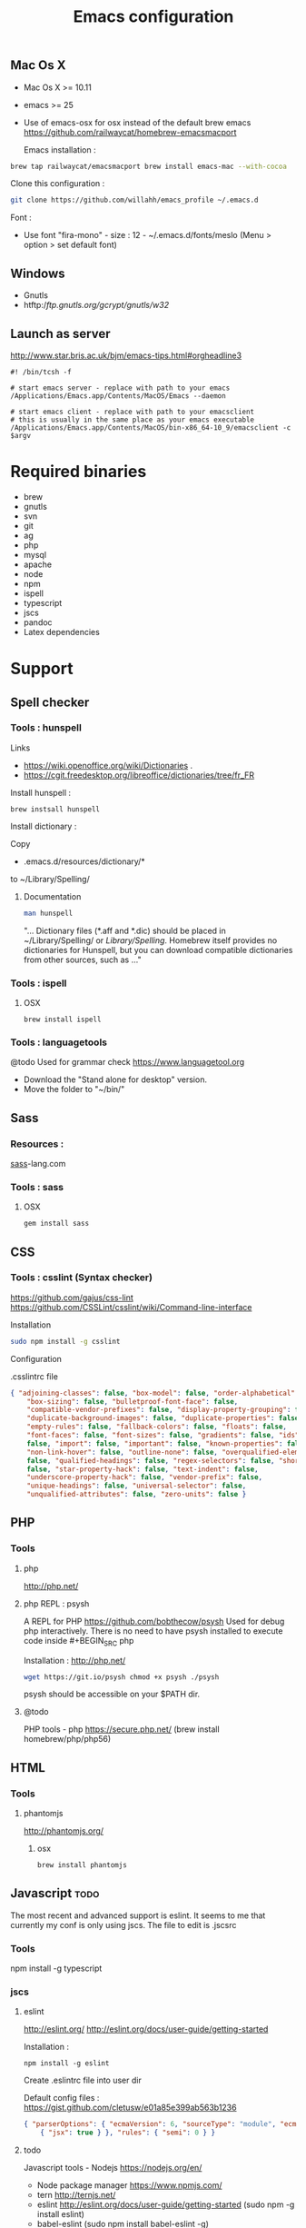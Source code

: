 #+TITLE: Emacs configuration
#+OPTIONS: toc:3

:TOC:      

** Rules
   Packages :
  - Only stable packages are used from Elpa package manager
  - Non stable packages are moved into vendor directory
  - Elpa directory is not in ignore rules, all packages are submited
* Installation
  :PROPERTIES: 
  :CUSTOM_ID: installation
  :END:
** Mac Os X
 -  Mac Os X >= 10.11
 -  emacs >= 25
 -  Use of emacs-osx for osx instead of the default brew emacs
    https://github.com/railwaycat/homebrew-emacsmacport
    
    Emacs installation :
    
 #+BEGIN_SRC bash
brew tap railwaycat/emacsmacport brew install emacs-mac --with-cocoa
 #+END_SRC
 
 
 Clone this configuration :
 
 #+BEGIN_SRC bash
git clone https://github.com/willahh/emacs_profile ~/.emacs.d
 #+END_SRC
 
 Font :
    - Use font "fira-mono" - size : 12 - ~/.emacs.d/fonts/meslo (Menu > option >
      set default font)
** Windows
   :PROPERTIES: 
    :CUSTOM_ID: windows
    :END:
   
- Gnutls
- htftp://ftp.gnutls.org/gcrypt/gnutls/w32/
** Launch as server
http://www.star.bris.ac.uk/bjm/emacs-tips.html#orgheadline3

#+BEGIN_SRC shell
#! /bin/tcsh -f

# start emacs server - replace with path to your emacs
/Applications/Emacs.app/Contents/MacOS/Emacs --daemon

# start emacs client - replace with path to your emacsclient
# this is usually in the same place as your emacs executable
/Applications/Emacs.app/Contents/MacOS/bin-x86_64-10_9/emacsclient -c $argv
#+END_SRC

* Required binaries
  - brew
  - gnutls
  - svn
  - git
  - ag
  - php
  - mysql
  - apache
  - node
  - npm
  - ispell
  - typescript
  - jscs
  - pandoc
  - Latex dependencies
* Support
** Spell checker
*** Tools : hunspell
Links
 - https://wiki.openoffice.org/wiki/Dictionaries .
 - https://cgit.freedesktop.org/libreoffice/dictionaries/tree/fr_FR

Install hunspell :
#+BEGIN_SRC shell
brew instsall hunspell
#+END_SRC

Install dictionary :

Copy
  - .emacs.d/resources/dictionary/*

to ~/Library/Spelling/

**** Documentation
#+BEGIN_SRC bash
man hunspell
#+END_SRC

"... Dictionary files (*.aff and *.dic) should be placed in ~/Library/Spelling/
or /Library/Spelling/.  Homebrew itself provides no dictionaries for Hunspell,
but you can download compatible dictionaries from other sources, such as ..."
*** Tools : ispell
**** OSX
#+BEGIN_SRC
brew install ispell
#+END_SRC

*** Tools : languagetools
  @todo Used for grammar check https://www.languagetool.org

  - Download the "Stand alone for desktop" version.
  - Move the folder to "~/bin/"

** Sass
*** Resources :
[[http://sass-lang.com/install][sass]]-lang.com
*** Tools : sass
**** OSX
#+BEGIN_SRC sh
gem install sass
#+END_SRC
** CSS
*** Tools : csslint (Syntax checker)
https://github.com/gajus/css-lint
https://github.com/CSSLint/csslint/wiki/Command-line-interface

Installation

#+BEGIN_SRC sh
sudo npm install -g csslint
#+END_SRC

Configuration

.csslintrc file
#+BEGIN_SRC json
  { "adjoining-classes": false, "box-model": false, "order-alphabetical": false,
      "box-sizing": false, "bulletproof-font-face": false,
      "compatible-vendor-prefixes": false, "display-property-grouping": false,
      "duplicate-background-images": false, "duplicate-properties": false,
      "empty-rules": false, "fallback-colors": false, "floats": false,
      "font-faces": false, "font-sizes": false, "gradients": false, "ids":
      false, "import": false, "important": false, "known-properties": false,
      "non-link-hover": false, "outline-none": false, "overqualified-elements":
      false, "qualified-headings": false, "regex-selectors": false, "shorthand":
      false, "star-property-hack": false, "text-indent": false,
      "underscore-property-hack": false, "vendor-prefix": false,
      "unique-headings": false, "universal-selector": false,
      "unqualified-attributes": false, "zero-units": false }
#+END_SRC

** PHP
*** Tools
**** php
     http://php.net/
**** php REPL : psysh
A REPL for PHP https://github.com/bobthecow/psysh Used for debug php
interactively.  There is no need to have psysh installed to execute code
inside #+BEGIN_SRC php

Installation : http://php.net/
#+BEGIN_SRC sh
wget https://git.io/psysh chmod +x psysh ./psysh
#+END_SRC

psysh should be accessible on your $PATH dir.

**** @todo
PHP tools - php https://secure.php.net/ (brew install homebrew/php/php56)

** HTML
*** Tools
**** phantomjs
     http://phantomjs.org/
***** osx
#+BEGIN_SRC bash
brew install phantomjs
#+END_SRC
** Javascript :todo:
   The most recent and advanced support is eslint. It seems to me that
   currently my conf is only using jscs. The file to edit is .jscsrc
*** Tools
    npm install -g typescript
*** jscs
**** eslint
http://eslint.org/ http://eslint.org/docs/user-guide/getting-started

Installation :

#+BEGIN_SRC shell
npm install -g eslint
#+END_SRC

Create .eslintrc file into user dir

Default config files : https://gist.github.com/cletusw/e01a85e399ab563b1236

#+BEGIN_SRC json
  { "parserOptions": { "ecmaVersion": 6, "sourceType": "module", "ecmaFeatures":
      { "jsx": true } }, "rules": { "semi": 0 } }
#+END_SRC
**** todo
Javascript tools - Nodejs https://nodejs.org/en/

-  Node package manager https://www.npmjs.com/
-  tern http://ternjs.net/
-  eslint http://eslint.org/docs/user-guide/getting-started (sudo npm -g
   install eslint)
-  babel-eslint (sudo npm install babel-eslint -g)
-  eslint-plugin-react (sudo npm install eslint-plugin-react -g)
-  js-beautify (npm install -g js-beautify)

Javascript tools - tern - eslint - babel-eslint - eslint-plugin-react -
js-beautify

** PDF
   Display PDF in Emacs on OSX
** LaTeX
     https://www.latex-project.org/get/ #### Installation on OSX

     
#+BEGIN_SRC 
brew install poppler
#+END_SRC
     
     - Full support : MacTeX : http://www.tug.org/mactex/

     Full support is needed to export org file to LaTeX PDF file.

** Office Documents
    :PROPERTIES:
    :CUSTOM_ID: excel-word-support
    :END:
Excel, Word support ={r, engine='bash', count_lines} brew install ghostscript=
* Utils
** Convert Markdown to org
*** Links
  - http://pandoc.org/

*** Documentation
#+BEGIN_SRC man
man pandoc
#+END_SRC

*** Installation
  - http://pandoc.org/installing.html
    
*** Simple example
Convert .md file to .org file with :

#+BEGIN_SRC shell
pandoc -o README.md README.org
#+END_SRC

